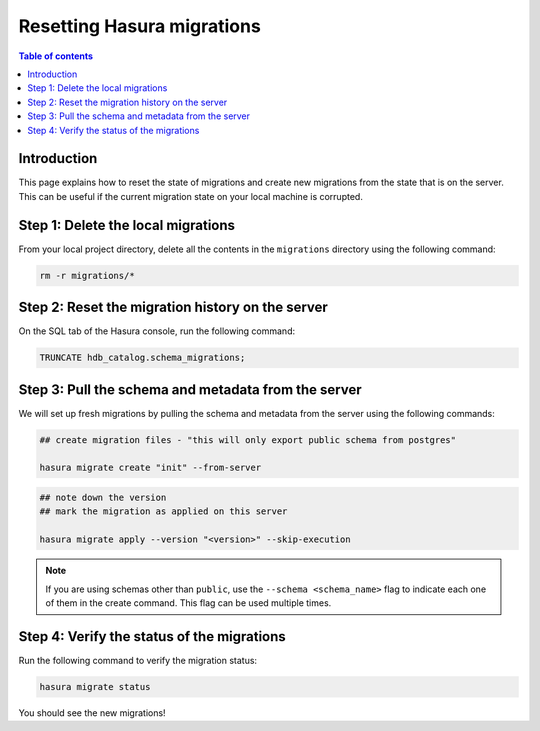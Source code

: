 .. meta::
   :description: Resetting Hasura migrations
   :keywords: hasura, docs, migration, reset migrations, clear migrations

.. _reset_migration:

Resetting Hasura migrations
===========================

.. contents:: Table of contents
  :backlinks: none
  :depth: 1
  :local:

Introduction
------------

This page explains how to reset the state of migrations and create new migrations from the state that is on the server. This can be useful if the current migration state on your local machine is corrupted.

Step 1: Delete the local migrations
-----------------------------------

From your local project directory, delete all the contents in the ``migrations`` directory using the following command:

.. code-block:: bash

   rm -r migrations/*

Step 2: Reset the migration history on the server
-------------------------------------------------

On the SQL tab of the Hasura console, run the following command:

.. code-block:: bash

   TRUNCATE hdb_catalog.schema_migrations;

Step 3: Pull the schema and metadata from the server
----------------------------------------------------

We will set up fresh migrations by pulling the schema and metadata from the server using the following commands:

.. code-block:: bash

   ## create migration files - "this will only export public schema from postgres"

   hasura migrate create "init" --from-server

.. code-block:: bash

   ## note down the version
   ## mark the migration as applied on this server

   hasura migrate apply --version "<version>" --skip-execution

.. note::

   If you are using schemas other than ``public``, use the ``--schema <schema_name>`` flag to indicate each one of them in the create command. This flag can be used multiple times.


Step 4: Verify the status of the migrations
-------------------------------------------

Run the following command to verify the migration status:

.. code-block:: bash

   hasura migrate status   

You should see the new migrations!   

